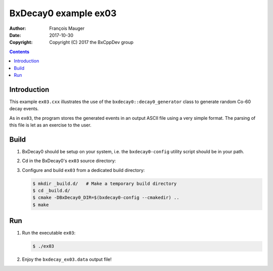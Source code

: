 ================================
BxDecay0 example ex03
================================

:author: François Mauger
:date: 2017-10-30
:copyright: Copyright (C) 2017 the BxCppDev group

.. contents::

Introduction
============

This    example   ``ex03.cxx``    illustrates   the    use   of    the
``bxdecay0::decay0_generator``  class to  generate random  Co-60 decay
events.

As in ``ex03``,  the program stores the generated events  in an output
ASCII file  using a very simple  format.  The parsing of  this file is
let as an exercise to the user.

Build
=====

#. BxDecay0 should be setup on your system, i.e. the ``bxdecay0-config`` utility script
   should be in your path.
#. Cd in the BxDecay0's ``ex03`` source directory:
#. Configure and build ``ex03`` from a dedicated build directory:

   .. code:: bash

      $ mkdir _build.d/   # Make a temporary build directory
      $ cd _build.d/
      $ cmake -DBxDecay0_DIR=$(bxdecay0-config --cmakedir) ..
      $ make

Run
===

#. Run the executable ``ex03``:

   .. code:: bash

      $ ./ex03


#. Enjoy the ``bxdecay_ex03.data`` output file!



..
   The end.
